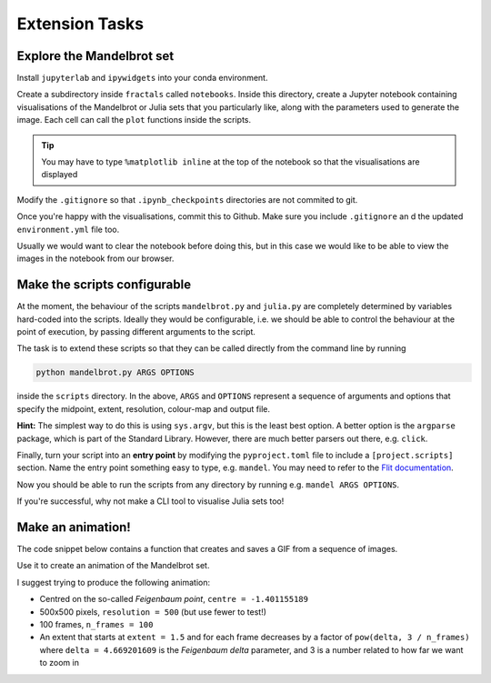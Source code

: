 ===============
Extension Tasks
===============

--------------------------
Explore the Mandelbrot set
--------------------------

Install ``jupyterlab`` and ``ipywidgets`` into your conda environment.

Create a subdirectory inside ``fractals`` called ``notebooks``.
Inside this directory, create a Jupyter notebook containing visualisations of the Mandelbrot or Julia sets that you particularly like, along with the parameters used to generate the image.
Each cell can call the ``plot`` functions inside the scripts.

.. tip:: 
    You may have to type ``%matplotlib inline`` at the top of the notebook so that the
    visualisations are displayed

Modify the ``.gitignore`` so that ``.ipynb_checkpoints`` directories are not commited to git.

Once you're happy with the visualisations, commit this to Github.
Make sure you include ``.gitignore`` an d the updated ``environment.yml`` file too.

Usually we would want to clear the notebook before doing this, but in this case we would like to be able to view the images in the notebook from our browser.

-----------------------------
Make the scripts configurable
-----------------------------

At the moment, the behaviour of the scripts ``mandelbrot.py`` and ``julia.py`` are completely determined by variables hard-coded into the scripts.
Ideally they would be configurable, i.e. we should be able to control the behaviour at the point of execution, by passing different arguments to the script.

The task is to extend these scripts so that they can be called directly from the command line by running

.. code-block:: sh

    python mandelbrot.py ARGS OPTIONS

inside the ``scripts`` directory. In the above, ``ARGS`` and ``OPTIONS`` represent a sequence of arguments and options that specify the midpoint, extent, resolution, colour-map and output file.

**Hint:** The simplest way to do this is using ``sys.argv``, but this is the least best option.
A better option is the ``argparse`` package, which is part of the Standard Library.
However, there are much better parsers out there, e.g. ``click``.

Finally, turn your script into an **entry point** by modifying the ``pyproject.toml`` file to include a ``[project.scripts]`` section.
Name the entry point something easy to type, e.g. ``mandel``.
You may need to refer to the `Flit documentation <https://flit.pypa.io/en/latest/index.html>`_.

Now you should be able to run the scripts from any directory by running e.g. ``mandel ARGS OPTIONS``.

If you're successful, why not make a CLI tool to visualise Julia sets too!


------------------
Make an animation!
------------------

The code snippet below contains a function that creates and saves a GIF from a sequence of images.

.. code-block:: python
   :linenos:

    from distutils.util import strtobool
    from pathlib import Path
    from sys import exit
    from warnings import warn

    from PIL import Image

    def make_gif(images: list[Image.Image], output: str, duration: int) -> None:
        """
        Creates a GIF from a sequence of images.

        Args:
            images:
                A list of PIL Images
            output:
                The name of or path to the output GIF file, including
                a ``.gif`` extension
            duration:
                The duration of each frame of the GIF, in milliseconds

        Warns:
            If the output file already exists a warning is raised and
            the user is prompted to either continue or abort
        """
        
        if Path(output).exists():
            warn(f"`{output}` already exists and will be overridden!")
            if not strtobool(input("Continue? [y/N] >")):
                exit(0)

        first, *rest = images
        first.save(
            output,
            format="GIF",
            append_images=rest,
            save_all=True,
            duration=duration,
            loop=0,
        )

Use it to create an animation of the Mandelbrot set.

I suggest trying to produce the following animation:

* Centred on the so-called *Feigenbaum point*, ``centre = -1.401155189``
* 500x500 pixels, ``resolution = 500`` (but use fewer to test!)
* 100 frames, ``n_frames = 100``
* An extent that starts at ``extent = 1.5`` and for each frame decreases by a factor of ``pow(delta, 3 / n_frames)`` where ``delta = 4.669201609`` is the *Feigenbaum delta* parameter, and 3 is a number related to how far we want to zoom in

